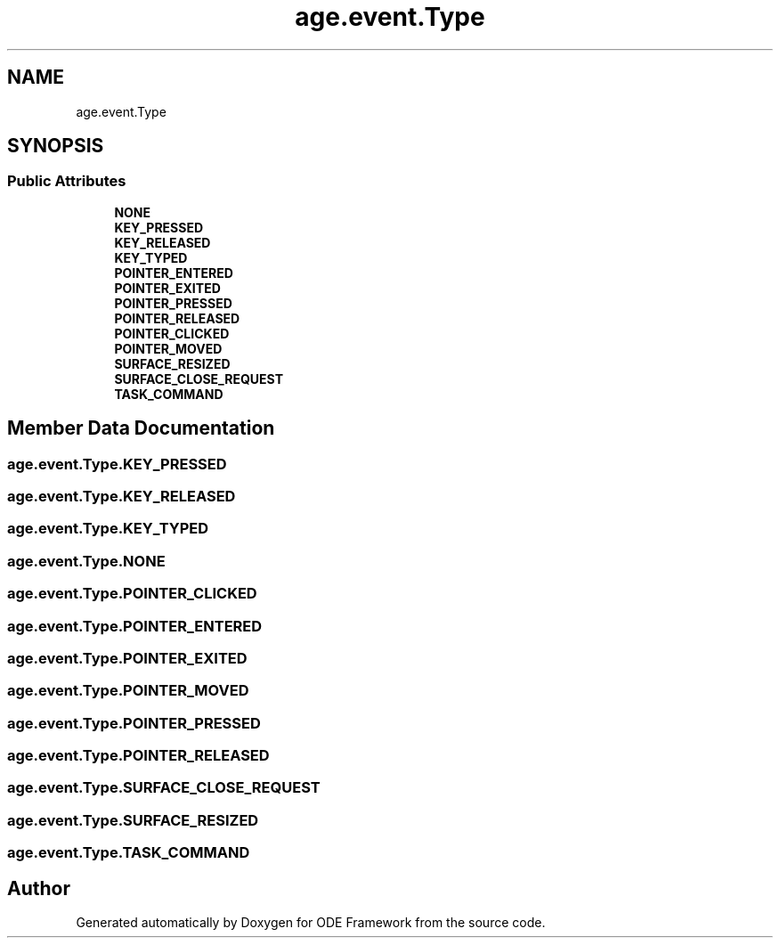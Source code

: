 .TH "age.event.Type" 3 "Version 1" "ODE Framework" \" -*- nroff -*-
.ad l
.nh
.SH NAME
age.event.Type
.SH SYNOPSIS
.br
.PP
.SS "Public Attributes"

.in +1c
.ti -1c
.RI "\fBNONE\fP"
.br
.ti -1c
.RI "\fBKEY_PRESSED\fP"
.br
.ti -1c
.RI "\fBKEY_RELEASED\fP"
.br
.ti -1c
.RI "\fBKEY_TYPED\fP"
.br
.ti -1c
.RI "\fBPOINTER_ENTERED\fP"
.br
.ti -1c
.RI "\fBPOINTER_EXITED\fP"
.br
.ti -1c
.RI "\fBPOINTER_PRESSED\fP"
.br
.ti -1c
.RI "\fBPOINTER_RELEASED\fP"
.br
.ti -1c
.RI "\fBPOINTER_CLICKED\fP"
.br
.ti -1c
.RI "\fBPOINTER_MOVED\fP"
.br
.ti -1c
.RI "\fBSURFACE_RESIZED\fP"
.br
.ti -1c
.RI "\fBSURFACE_CLOSE_REQUEST\fP"
.br
.ti -1c
.RI "\fBTASK_COMMAND\fP"
.br
.in -1c
.SH "Member Data Documentation"
.PP 
.SS "age\&.event\&.Type\&.KEY_PRESSED"

.SS "age\&.event\&.Type\&.KEY_RELEASED"

.SS "age\&.event\&.Type\&.KEY_TYPED"

.SS "age\&.event\&.Type\&.NONE"

.SS "age\&.event\&.Type\&.POINTER_CLICKED"

.SS "age\&.event\&.Type\&.POINTER_ENTERED"

.SS "age\&.event\&.Type\&.POINTER_EXITED"

.SS "age\&.event\&.Type\&.POINTER_MOVED"

.SS "age\&.event\&.Type\&.POINTER_PRESSED"

.SS "age\&.event\&.Type\&.POINTER_RELEASED"

.SS "age\&.event\&.Type\&.SURFACE_CLOSE_REQUEST"

.SS "age\&.event\&.Type\&.SURFACE_RESIZED"

.SS "age\&.event\&.Type\&.TASK_COMMAND"


.SH "Author"
.PP 
Generated automatically by Doxygen for ODE Framework from the source code\&.
